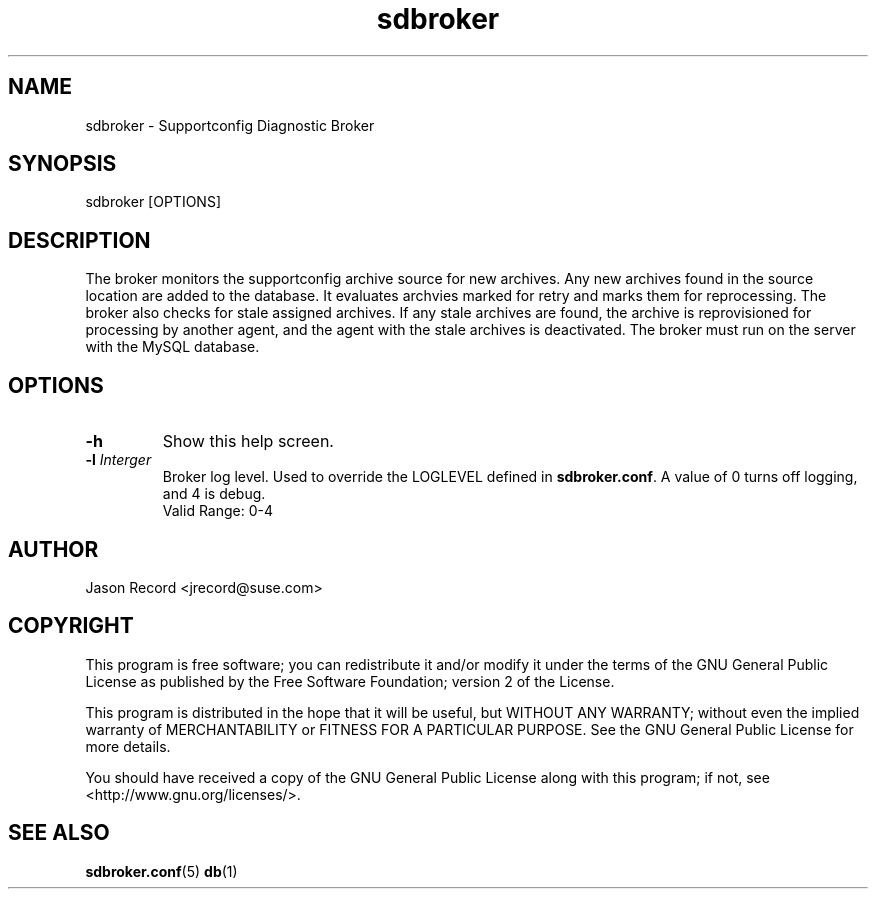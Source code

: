 .TH sdbroker 1 "20 Feb 2013" "sdbroker" "Supportconfig Diagnostic Manual"
.SH NAME
sdbroker - Supportconfig Diagnostic Broker
.SH SYNOPSIS
sdbroker [OPTIONS]
.SH DESCRIPTION
The broker monitors the supportconfig archive source for new archives. Any new archives found in the source location are added to the database. It evaluates archvies marked for retry and marks them for reprocessing. The broker also checks for stale assigned archives. If any stale archives are found, the archive is reprovisioned for processing by another agent, and the agent with the stale archives is deactivated. The broker must run on the server with the MySQL database.
.SH OPTIONS
.TP
\fB\-h\fR
Show this help screen.
.TP
\fB\-l\fR \fIInterger\fR
Broker log level. Used to override the LOGLEVEL defined in \fBsdbroker.conf\fR. A value of 0 turns off logging, and 4 is debug.
.RS
Valid Range: 0-4
.RE
.PD
.SH AUTHOR
Jason Record <jrecord@suse.com>
.SH COPYRIGHT
This program is free software; you can redistribute it and/or modify
it under the terms of the GNU General Public License as published by
the Free Software Foundation; version 2 of the License.
.PP
This program is distributed in the hope that it will be useful,
but WITHOUT ANY WARRANTY; without even the implied warranty of
MERCHANTABILITY or FITNESS FOR A PARTICULAR PURPOSE.  See the
GNU General Public License for more details.
.PP
You should have received a copy of the GNU General Public License
along with this program; if not, see <http://www.gnu.org/licenses/>.
.SH SEE ALSO
.BR sdbroker.conf (5)
.BR db (1)


